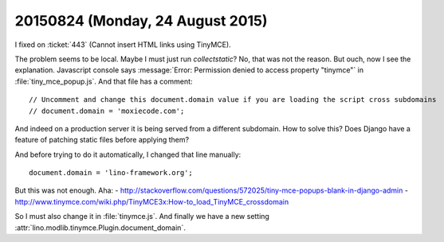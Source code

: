 =================================
20150824 (Monday, 24 August 2015)
=================================

I fixed on :ticket:`443` (Cannot insert HTML links using TinyMCE).

The problem seems to be local. Maybe I must just run `collectstatic`?
No, that was not the reason.  But ouch, now I see the
explanation. Javascript console says :message:`Error: Permission
denied to access property "tinymce"` in :file:`tiny_mce_popup.js`.
And that file has a comment::

    // Uncomment and change this document.domain value if you are loading the script cross subdomains
    // document.domain = 'moxiecode.com';

And indeed on a production server it is being served from a different
subdomain.  How to solve this? Does Django have a feature of patching
static files before applying them?

And before trying to do it automatically, I changed that line
manually::

  document.domain = 'lino-framework.org';

But this was not enough.  Aha:
- http://stackoverflow.com/questions/572025/tiny-mce-popups-blank-in-django-admin
- http://www.tinymce.com/wiki.php/TinyMCE3x:How-to_load_TinyMCE_crossdomain

So I must also change it in :file:`tinymce.js`.  And finally we have a
new setting :attr:`lino.modlib.tinymce.Plugin.document_domain`.

